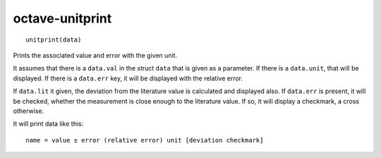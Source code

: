 .. Copyright © 2012 Martin Ueding <dev@martin-ueding.de>

################
octave-unitprint
################

::

    unitprint(data)

Prints the associated value and error with the given unit.

It assumes that there is a ``data.val`` in the struct ``data`` that is given as
a parameter. If there is a ``data.unit``, that will be displayed.  If there is
a ``data.err`` key, it will be displayed with the relative error.

If ``data.lit`` it given, the deviation from the literature value is calculated
and displayed also. If ``data.err`` is present, it will be checked, whether the
measurement is close enough to the literature value. If so, it will display a
checkmark, a cross otherwise.

It will print data like this::

    name = value ± error (relative error) unit [deviation checkmark]
